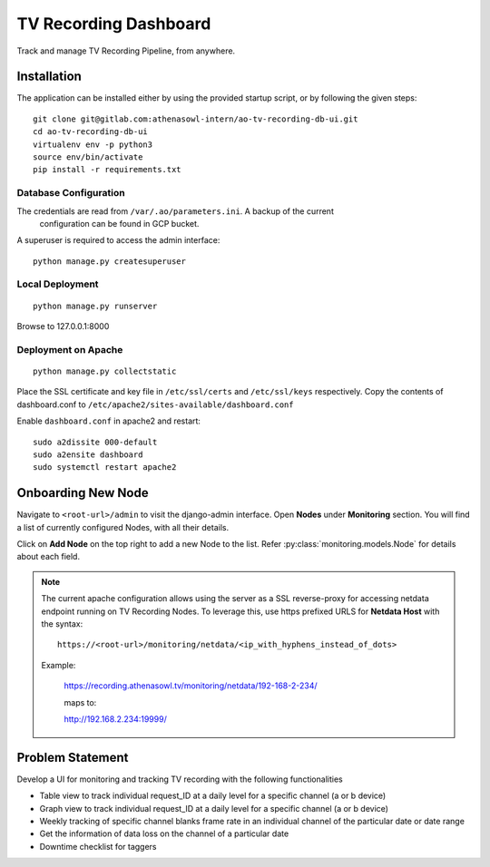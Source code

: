 **********************
TV Recording Dashboard
**********************

Track and manage TV Recording Pipeline, from anywhere.

Installation
============
The application can be installed either by using the provided startup script, or
by following the given steps::

    git clone git@gitlab.com:athenasowl-intern/ao-tv-recording-db-ui.git
    cd ao-tv-recording-db-ui
    virtualenv env -p python3
    source env/bin/activate
    pip install -r requirements.txt

Database Configuration
-----------------------
The credentials are read from ``/var/.ao/parameters.ini``. A backup of the current
 configuration can be found in GCP bucket.

A superuser is required to access the admin interface::

    python manage.py createsuperuser

Local Deployment
----------------
::

    python manage.py runserver

Browse to 127.0.0.1:8000 

Deployment on Apache
--------------------
::

    python manage.py collectstatic

Place the SSL certificate and key file in ``/etc/ssl/certs`` and ``/etc/ssl/keys`` 
respectively.
Copy the contents of dashboard.conf to ``/etc/apache2/sites-available/dashboard.conf``

Enable ``dashboard.conf`` in apache2 and restart::

    sudo a2dissite 000-default
    sudo a2ensite dashboard
    sudo systemctl restart apache2

Onboarding New Node
===================

Navigate to ``<root-url>/admin`` to visit the django-admin interface. Open **Nodes**
under **Monitoring** section. You will find a list of currently configured Nodes, with 
all their details.

Click on **Add Node** on the top right to add a new Node to the list. Refer 
:py:class:`monitoring.models.Node` for details about each field.

.. note::
    The current apache configuration allows using the server as a SSL reverse-proxy
    for accessing netdata endpoint running on TV Recording Nodes.
    To leverage this, use https prefixed URLS for **Netdata Host** with the syntax::

        https://<root-url>/monitoring/netdata/<ip_with_hyphens_instead_of_dots>

    Example:

        https://recording.athenasowl.tv/monitoring/netdata/192-168-2-234/
        
        maps to:
        
        http://192.168.2.234:19999/


Problem Statement
=================
Develop a UI for monitoring and tracking TV recording with the following functionalities

- Table view to track individual request_ID at a daily level for a specific channel (a or b device)
- Graph view to track individual request_ID at a daily level for a specific channel (a or b device)
- Weekly tracking of specific channel blanks frame rate in an individual channel of the particular date or date range
- Get the information of data loss on the channel of a particular date
- Downtime checklist for taggers